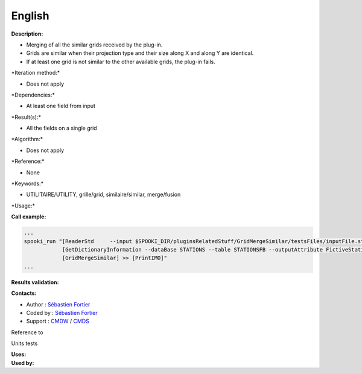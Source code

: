 English
-------

**Description:**

-  Merging of all the similar grids received by the plug-in.
-  Grids are similar when their projection type and their size along X
   and along Y are identical.
-  If at least one grid is not similar to the other available grids, the
   plug-in fails.

\*Iteration method:\*

-  Does not apply

\*Dependencies:\*

-  At least one field from input

\*Result(s):\*

-  All the fields on a single grid

\*Algorithm:\*

-  Does not apply

\*Reference:\*

-  None

\*Keywords:\*

-  UTILITAIRE/UTILITY, grille/grid, similaire/similar, merge/fusion

\*Usage:\*

**Call example:**

.. code:: example

    ...
    spooki_run "[ReaderStd     --input $SPOOKI_DIR/pluginsRelatedStuff/GridMergeSimilar/testsFiles/inputFile.std] >>
                [GetDictionaryInformation --dataBase STATIONS --table STATIONSFB --outputAttribute FictiveStationFlag ] >>
                [GridMergeSimilar] >> [PrintIMO]"
    ...

**Results validation:**

**Contacts:**

-  Author : `Sébastien
   Fortier <https://wiki.cmc.ec.gc.ca/wiki/User:Fortiers>`__
-  Coded by : `Sébastien
   Fortier <https://wiki.cmc.ec.gc.ca/wiki/User:Fortiers>`__
-  Support : `CMDW <https://wiki.cmc.ec.gc.ca/wiki/CMDW>`__ /
   `CMDS <https://wiki.cmc.ec.gc.ca/wiki/CMDS>`__

Reference to

Units tests

| **Uses:**
| **Used by:**

 
